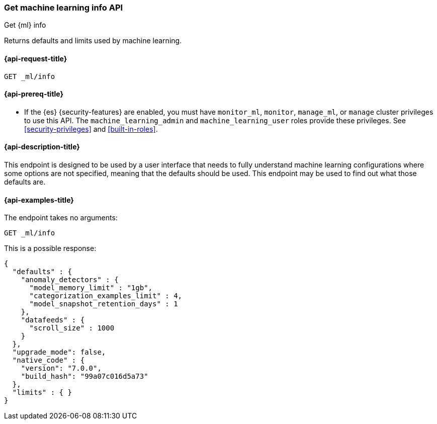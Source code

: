 [role="xpack"]
[testenv="platinum"]
[[get-ml-info]]
=== Get machine learning info API

[subs="attributes"]
++++
<titleabbrev>Get {ml} info</titleabbrev>
++++

Returns defaults and limits used by machine learning.

[[get-ml-info-request]]
==== {api-request-title}

`GET _ml/info`

[[get-ml-info-prereqs]]
==== {api-prereq-title}

* If the {es} {security-features} are enabled, you must have `monitor_ml`,
`monitor`, `manage_ml`, or `manage` cluster privileges to use this API. The
`machine_learning_admin` and `machine_learning_user` roles provide these
privileges. See <<security-privileges>> and
<<built-in-roles>>.

[[get-ml-info-desc]]
==== {api-description-title}

This endpoint is designed to be used by a user interface that needs to fully
understand machine learning configurations where some options are not specified,
meaning that the defaults should be used.  This endpoint may be used to find out
what those defaults are.

[[get-ml-info-example]]
==== {api-examples-title}

The endpoint takes no arguments:

[source,js]
--------------------------------------------------
GET _ml/info
--------------------------------------------------
// CONSOLE
// TEST

This is a possible response:
[source,js]
----
{
  "defaults" : {
    "anomaly_detectors" : {
      "model_memory_limit" : "1gb",
      "categorization_examples_limit" : 4,
      "model_snapshot_retention_days" : 1
    },
    "datafeeds" : {
      "scroll_size" : 1000
    }
  },
  "upgrade_mode": false,
  "native_code" : {
    "version": "7.0.0",
    "build_hash": "99a07c016d5a73"
  },
  "limits" : { }
}
----
// TESTRESPONSE[s/"upgrade_mode": false/"upgrade_mode": $body.upgrade_mode/]
// TESTRESPONSE[s/"version": "7.0.0",/"version": "$body.native_code.version",/]
// TESTRESPONSE[s/"build_hash": "99a07c016d5a73"/"build_hash": "$body.native_code.build_hash"/]
